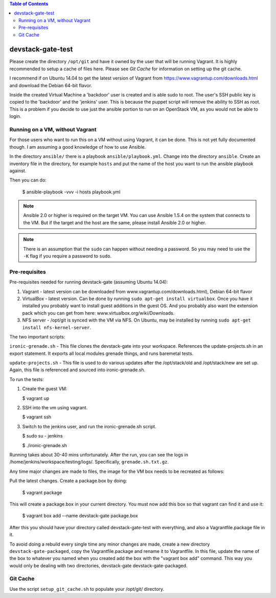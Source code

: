 .. contents:: Table of Contents

devstack-gate-test
==================

Please create the directory ``/opt/git`` and have it owned by the user that
will be running Vagrant. It is highly recommended to setup a cache of files
here. Please see `Git Cache` for information on setting up the git cache.

I recommend if on Ubuntu 14.04 to get the latest version of Vagrant from
https://www.vagrantup.com/downloads.html and download the Debian 64-bit flavor.

Inside the created Virtual Machine a 'backdoor' user is created and is able
sudo to root.  The user's SSH public key is copied to the 'backdoor' and the
'jenkins' user.  This is because the puppet script will remove the ability to
SSH as root. This is a problem if you decide to use just the ansible portion to
run on an OpenStack VM, as you would not be able to login.

Running on a VM, without Vagrant
--------------------------------

For those users who want to run this on a VM without using Vagrant, it can be
done. This is not yet fully documented though. I am assuming a good knowledge
of how to use Ansible.

In the directory ``ansible/`` there is a playbook ``ansible/playbook.yml``.
Change into the directory ``ansible``. Create an inventory file in the
directory, for example ``hosts`` and put the name of the host you want to run
the ansible playbook against.

Then you can do:

    $ ansible-playbook -vvv -i hosts playbook.yml

.. note::
    Ansible 2.0 or higher is required on the target VM. You can use Ansible
    1.5.4 on the system that connects to the VM. But if the target and the host
    are the same, please install Ansible 2.0 or higher.

.. note::
    There is an assumption that the ``sudo`` can happen without needing a
    password. So you may need to use the ``-K`` flag if you require a password
    to ``sudo``.

Pre-requisites
--------------

Pre-requisites needed for running devstack-gate (assuming Ubuntu 14.04):

1. Vagrant - latest version can be downloaded from
   www.vagrantup.com/downloads.html), Debian 64-bit flavor
2. VirtualBox - latest version. Can be done by running ``sudo apt-get install
   virtualbox``. Once you have it installed you probably want to install guest
   additions in the guest OS. And you probably also want the extension pack
   which you can get from here: www.virtualbox.org/wiki/Downloads.
3. NFS server - /opt/git is synced with the VM via NFS. On Ubuntu, may be
   installed by running ``sudo apt-get install nfs-kernel-server``.


The two important scripts:

``ironic-grenade.sh`` - This file clones the devstack-gate into your workspace.
References the update-projects.sh in an export statement. It exports all local
modules grenade things, and runs baremetal tests.

``update-projects.sh`` - This file is used to do various updates after the
/opt/stack/old and /opt/stack/new are set up. Again, this file is referenced
and sourced into ironic-grenade.sh.


To run the tests:

1. Create the guest VM:

   $ vagrant up

2. SSH into the vm using vagrant.

   $ vagrant ssh

3. Switch to the jenkins user, and run the ironic-grenade.sh script.

   $ sudo su - jenkins

   $ ./ironic-grenade.sh

Running takes about 30-40 mins unfortunately. After the run, you can see the
logs in /home/jenkins/workspace/testing/logs/. Specifically,
``grenade.sh.txt.gz``.



Any time major changes are made to files, the image for the VM box needs to be
recreated as follows:

Pull the latest changes. Create a package.box by doing:

	$ vagrant package

This will create a package.box in your current directory. You must now add this
box so that vagrant can find it and use it:

	$ vagrant box add --name devstack-gate package.box


After this you should have your directory called devstack-gate-test with
everything, and also a Vagrantfile.package file in it.

To avoid doing a rebuild every single time any minor changes are made, create a
new directory ``devstack-gate-packaged``, copy the Vagrantfile.package and
rename it to Vagrantfile. In this file, update the name of the box to whatever
you named when you created add the box with the "vagrant box add" command. This
way you would only be dealing with two directories, devstack-gate
devstack-gate-packaged.


Git Cache
---------

Use the script ``setup_git_cache.sh`` to populate your /opt/git/ directory.
